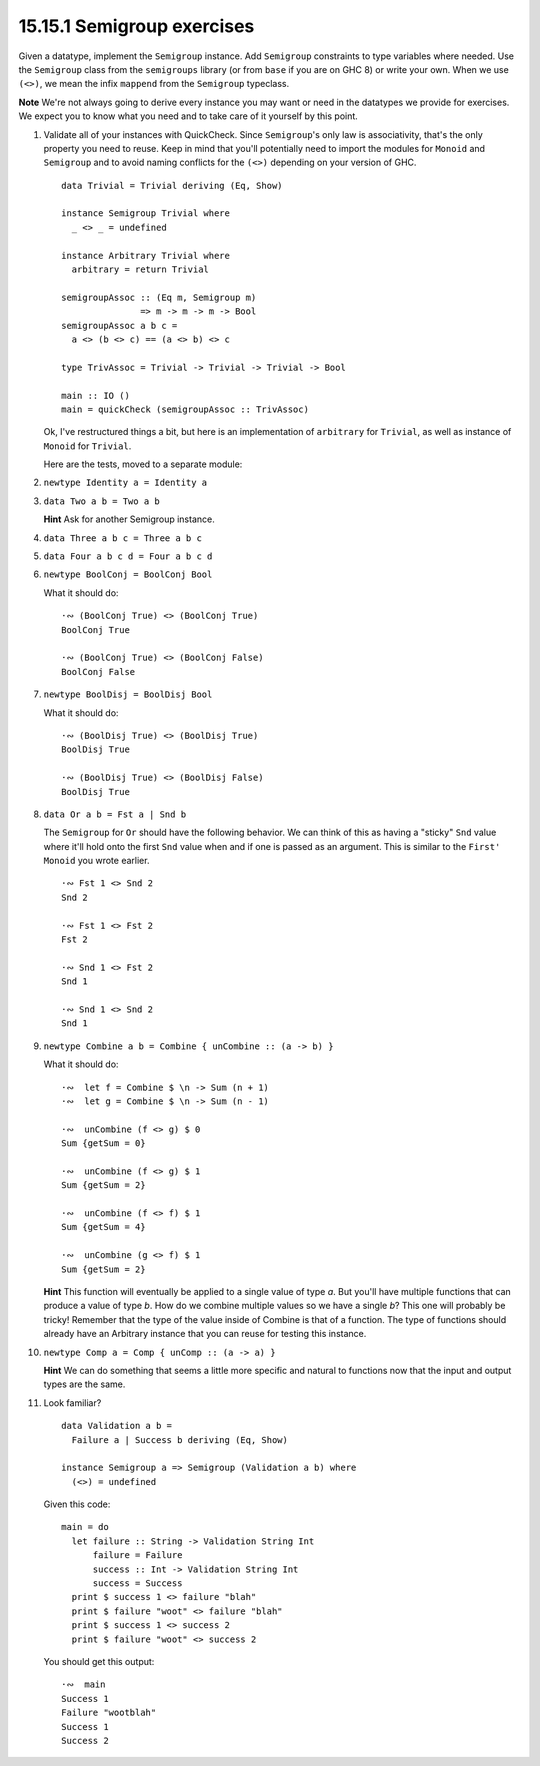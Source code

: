 15.15.1 Semigroup exercises
^^^^^^^^^^^^^^^^^^^^^^^^^^^
Given a datatype, implement the ``Semigroup`` instance. Add
``Semigroup`` constraints to type variables where needed.
Use the ``Semigroup`` class from the ``semigroups`` library
(or from ``base`` if you are on GHC 8) or write your own.
When we use ``(<>)``, we mean the infix ``mappend`` from the
``Semigroup`` typeclass.

**Note** We're not always going to derive every instance you
may want or need in the datatypes we provide for exercises.
We expect you to know what you need and to take care of it
yourself by this point.

1. Validate all of your instances with QuickCheck. Since
   ``Semigroup``'s only law is associativity, that's the
   only property you need to reuse. Keep in mind that you'll
   potentially need to import the modules for ``Monoid`` and
   ``Semigroup`` and to avoid naming conflicts for the
   ``(<>)`` depending on your version of GHC.

   ::

     data Trivial = Trivial deriving (Eq, Show)

     instance Semigroup Trivial where
       _ <> _ = undefined

     instance Arbitrary Trivial where
       arbitrary = return Trivial

     semigroupAssoc :: (Eq m, Semigroup m)
                    => m -> m -> m -> Bool
     semigroupAssoc a b c =
       a <> (b <> c) == (a <> b) <> c

     type TrivAssoc = Trivial -> Trivial -> Trivial -> Bool

     main :: IO ()
     main = quickCheck (semigroupAssoc :: TrivAssoc)

   Ok, I've restructured things a bit, but here is an
   implementation of ``arbitrary`` for ``Trivial``, as well
   as instance of ``Monoid`` for ``Trivial``.

   .. include:: exercises/15.15.1_-_semigroup_exercises.rst.d/semigroup-exercises/src/Lib.hs
      :code:
      :start-after: -- Question 1
      :end-before: -- Question 2

   Here are the tests, moved to a separate module:

   .. include:: exercises/15.15.1_-_semigroup_exercises.rst.d/semigroup-exercises/test/Spec.hs
      :code:
      :start-after: -- Question 1
      :end-before: -- Question 2

2. ``newtype Identity a = Identity a``
3. ``data Two a b = Two a b``

   **Hint** Ask for another Semigroup instance.

4. ``data Three a b c = Three a b c``
5. ``data Four a b c d = Four a b c d``
6. ``newtype BoolConj = BoolConj Bool``

   What it should do::

     ·∾ (BoolConj True) <> (BoolConj True)
     BoolConj True

     ·∾ (BoolConj True) <> (BoolConj False)
     BoolConj False

7. ``newtype BoolDisj = BoolDisj Bool``

   What it should do::

     ·∾ (BoolDisj True) <> (BoolDisj True)
     BoolDisj True

     ·∾ (BoolDisj True) <> (BoolDisj False)
     BoolDisj True

8. ``data Or a b = Fst a | Snd b``

   The ``Semigroup`` for ``Or`` should have the following
   behavior. We can think of this as having a "sticky"
   ``Snd`` value where it'll hold onto the first ``Snd``
   value when and if one is passed as an argument. This is
   similar to the ``First'`` ``Monoid`` you wrote earlier.

   ::

     ·∾ Fst 1 <> Snd 2
     Snd 2

     ·∾ Fst 1 <> Fst 2
     Fst 2

     ·∾ Snd 1 <> Fst 2
     Snd 1

     ·∾ Snd 1 <> Snd 2
     Snd 1

9. ``newtype Combine a b = Combine { unCombine :: (a -> b) }``

   What it should do::

     ·∾  let f = Combine $ \n -> Sum (n + 1)
     ·∾  let g = Combine $ \n -> Sum (n - 1)

     ·∾  unCombine (f <> g) $ 0
     Sum {getSum = 0}

     ·∾  unCombine (f <> g) $ 1
     Sum {getSum = 2}

     ·∾  unCombine (f <> f) $ 1
     Sum {getSum = 4}

     ·∾  unCombine (g <> f) $ 1
     Sum {getSum = 2}

   **Hint** This function will eventually be applied to a
   single value of type *a*. But you'll have multiple functions
   that can produce a value of type *b*. How do we combine
   multiple values so we have a single *b*? This one will
   probably be tricky! Remember that the type of the value
   inside of Combine is that of a function. The type of
   functions should already have an Arbitrary instance that
   you can reuse for testing this instance.

10. ``newtype Comp a = Comp { unComp :: (a -> a) }``

    **Hint** We can do something that seems a little more
    specific and natural to functions now that the input and
    output types are the same.

11. Look familiar?
    ::

      data Validation a b =
        Failure a | Success b deriving (Eq, Show)

      instance Semigroup a => Semigroup (Validation a b) where
        (<>) = undefined

    Given this code::

      main = do
        let failure :: String -> Validation String Int
            failure = Failure
            success :: Int -> Validation String Int
            success = Success
        print $ success 1 <> failure "blah"
        print $ failure "woot" <> failure "blah"
        print $ success 1 <> success 2
        print $ failure "woot" <> success 2

    You should get this output::

      ·∾  main
      Success 1
      Failure "wootblah"
      Success 1
      Success 2
